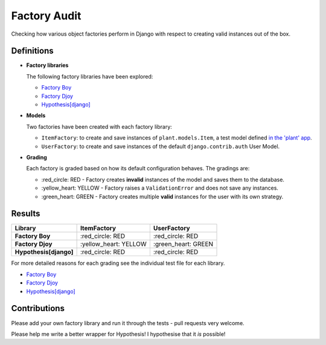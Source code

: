 Factory Audit
=============

Checking how various object factories perform in Django with respect to
creating valid instances out of the box.

Definitions
-----------

* **Factory libraries**

  The following factory libraries have been explored:

  - `Factory Boy <https://github.com/FactoryBoy/factory_boy>`_

  - `Factory Djoy <https://github.com/jamescooke/factory_djoy>`_

  - `Hypothesis[django] <https://hypothesis.readthedocs.io/en/latest/django.html>`_


* **Models**

  Two factories have been created with each factory library:

  - ``ItemFactory``: to create and save instances of ``plant.models.Item``, a
    test model defined `in the 'plant' app
    </blob/master/factory_audit/plant/models.py>`_.

  - ``UserFactory``: to create and save instances of the default
    ``django.contrib.auth`` User Model.


* **Grading**

  Each factory is graded based on how its default configuration behaves. The
  gradings are:

  - \:red_circle: RED - Factory creates **invalid** instances of the model and
    saves them to the database.

  - \:yellow_heart: YELLOW - Factory raises a ``ValidationError`` and does not
    save any instances.

  - \:green_heart: GREEN - Factory creates multiple **valid** instances for the
    user with its own strategy.


Results
-------

======================  ======================  ====================
Library                 ItemFactory             UserFactory
======================  ======================  ====================
**Factory Boy**         \:red_circle: RED       \:red_circle: RED
**Factory Djoy**        \:yellow_heart: YELLOW  \:green_heart: GREEN
**Hypothesis[django]**  \:red_circle: RED       \:red_circle: RED
======================  ======================  ====================

For more detailed reasons for each grading see the individual test file for
each library.

* `Factory Boy </factory_audit/plant/tests/test_factory_boy_factories.py>`_

* `Factory Djoy </factory_audit/plant/tests/test_factory_djoy_factories.py>`_

* `Hypothesis[django] </factory_audit/plant/tests/test_hypothesis_factories.py>`_


Contributions
-------------

Please add your own factory library and run it through the tests - pull
requests very welcome.

Please help me write a better wrapper for Hypothesis! I hypothesise that it
*is* possible!

